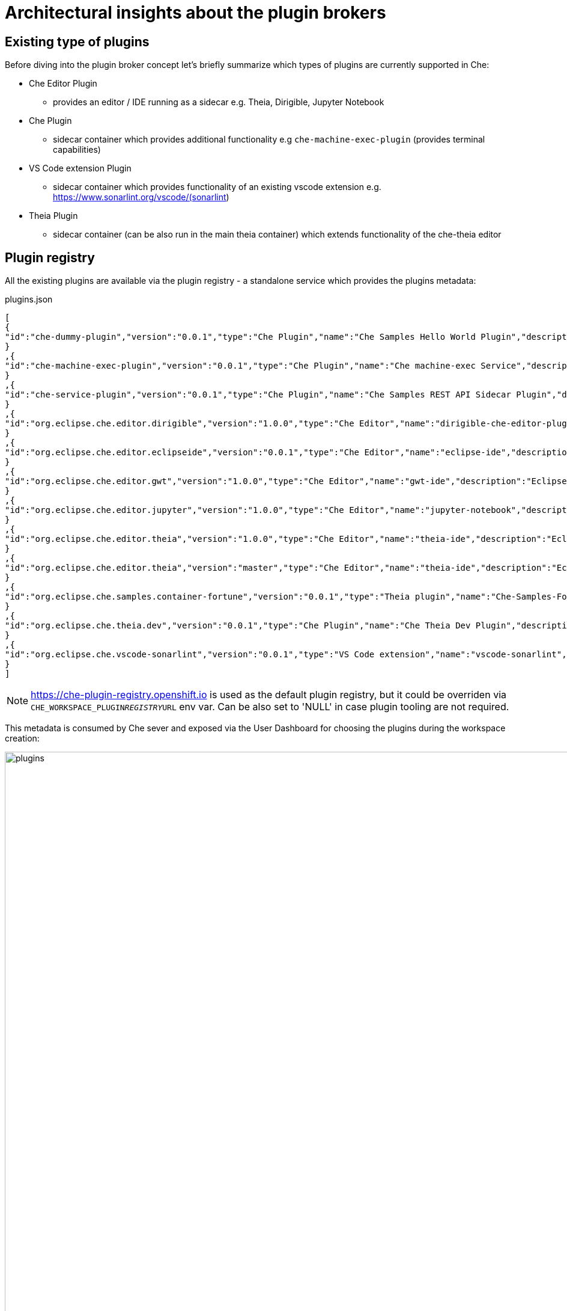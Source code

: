 = Architectural insights about the plugin brokers

== Existing type of plugins

Before diving into the plugin broker concept let's briefly summarize which types of plugins are currently supported in Che:

* Che Editor Plugin
** provides an editor / IDE running as a sidecar e.g. Theia, Dirigible, Jupyter Notebook
* Che Plugin
** sidecar container which provides additional functionality e.g  `che-machine-exec-plugin` (provides terminal capabilities)
* VS Code extension Plugin
** sidecar container which provides functionality of an existing vscode extension e.g. https://www.sonarlint.org/vscode/(sonarlint)
* Theia Plugin
** sidecar container (can be also run in the main theia container) which extends functionality of the che-theia editor

== Plugin registry

All the existing plugins are available via the plugin registry - a standalone service which provides the plugins metadata:

.plugins.json
[source,json]
----
[
{
"id":"che-dummy-plugin","version":"0.0.1","type":"Che Plugin","name":"Che Samples Hello World Plugin","description":"A hello world theia plug-in wrapped into a Che Plug-in", "links": {"self":"/plugins/che-dummy-plugin/0.0.1/meta.yaml" }
}
,{
"id":"che-machine-exec-plugin","version":"0.0.1","type":"Che Plugin","name":"Che machine-exec Service","description":"Che Plug-in with che-machine-exec service to provide creation terminal", "links": {"self":"/plugins/che-machine-exec-plugin/0.0.1/meta.yaml" }
}
,{
"id":"che-service-plugin","version":"0.0.1","type":"Che Plugin","name":"Che Samples REST API Sidecar Plugin","description":"Che Plug-in with Theia plug-in and container definition providing a service", "links": {"self":"/plugins/che-service-plugin/0.0.1/meta.yaml" }
}
,{
"id":"org.eclipse.che.editor.dirigible","version":"1.0.0","type":"Che Editor","name":"dirigible-che-editor-plugin","description":"Eclipse Dirigible as App Development Platform for Eclipse Che", "links": {"self":"/plugins/org.eclipse.che.editor.dirigible/1.0.0/meta.yaml" }
}
,{
"id":"org.eclipse.che.editor.eclipseide","version":"0.0.1","type":"Che Editor","name":"eclipse-ide","description":"Eclipse IDE", "links": {"self":"/plugins/org.eclipse.che.editor.eclipseide/0.0.1/meta.yaml" }
}
,{
"id":"org.eclipse.che.editor.gwt","version":"1.0.0","type":"Che Editor","name":"gwt-ide","description":"Eclipse GWT IDE", "links": {"self":"/plugins/org.eclipse.che.editor.gwt/1.0.0/meta.yaml" }
}
,{
"id":"org.eclipse.che.editor.jupyter","version":"1.0.0","type":"Che Editor","name":"jupyter-notebook","description":"Jupyter Notebook as Editor for Eclipse Che", "links": {"self":"/plugins/org.eclipse.che.editor.jupyter/1.0.0/meta.yaml" }
}
,{
"id":"org.eclipse.che.editor.theia","version":"1.0.0","type":"Che Editor","name":"theia-ide","description":"Eclipse Theia", "links": {"self":"/plugins/org.eclipse.che.editor.theia/1.0.0/meta.yaml" }
}
,{
"id":"org.eclipse.che.editor.theia","version":"master","type":"Che Editor","name":"theia-ide","description":"Eclipse Theia, get the latest release each day", "links": {"self":"/plugins/org.eclipse.che.editor.theia/master/meta.yaml" }
}
,{
"id":"org.eclipse.che.samples.container-fortune","version":"0.0.1","type":"Theia plugin","name":"Che-Samples-Fortune","description":"Fortune plug-in running in its own container that provides the fortune", "links": {"self":"/plugins/org.eclipse.che.samples.container-fortune/0.0.1/meta.yaml" }
}
,{
"id":"org.eclipse.che.theia.dev","version":"0.0.1","type":"Che Plugin","name":"Che Theia Dev Plugin","description":"Che Theia Dev Plugin", "links": {"self":"/plugins/org.eclipse.che.theia.dev/0.0.1/meta.yaml" }
}
,{
"id":"org.eclipse.che.vscode-sonarlint","version":"0.0.1","type":"VS Code extension","name":"vscode-sonarlint","description":"VS Code extension that provides sonarlint features", "links": {"self":"/plugins/org.eclipse.che.vscode-sonarlint/0.0.1/meta.yaml" }
}
]
----

NOTE: https://che-plugin-registry.openshift.io is used as the default plugin registry, but it could be overriden via `CHE_WORKSPACE_PLUGIN__REGISTRY__URL` env var. Can be also set to 'NULL' in case plugin tooling are not required.

This metadata is consumed by Che sever and exposed via the User Dashboard for choosing the plugins during the workspace creation:

image::images/che-plugin-brokers/plugins.png[width="1640", height="1500",aption="Che plugins"]

During workspace creation user can select only one `Che Editor Plugin` and multiple Che, VS Code, Theia plugins.

NOTE: Che, VS Code, Theia plugin functionality depend could depend on the `Che Editor Plugin`. For example VS Code Plugin will not provide any functionality in the Jupyter Notebook. At the moment there is no smart validation of plugins based on the editor type.

More information about the plugin registry can be found in the https://github.com/eclipse/che-plugin-registry[che-plugin-registry] README.md

== Plugin brokers

Plugin boker is an application that runs just before the actual workspace start phase and based on the recieved plugin metadata deliveres the plugin binaries to the workspace containers. Taken into account that there are multiple types of plugins there are also multiple types of brokers:

* `Che Plugin Broker` for `Che Plugin` type
* `VS Code extension Broker` for `VS Code extension Plugin` type
* `Theia Plugin Broker` for `Theia Plugin` type

NOTE: Plugin broker process `Che Plugin`, `VS Code extension Plugin`, `Theia Plugin` and do not process `Che Editor Plugin` types (editor plugins are processed directly by Che server).

More details about the existing plugin brokers and how those are difer one from another can be found in the `README.MD` of the dedicated https://github.com/eclipse/che-plugin-broker[che-plugin-broker] repository.

=== Plugin broker lifecycle

image::images/che-plugin-brokers/plugin_broker_pod.png[width="1640", height="250",aption="Che Plugin Broker Pod as init container"]

=== Plugin broker activity diagramm 

image::images/che-plugin-brokers/plugin_broker_activity_diagramm.svg[width="1640", height="1640",aption="Che Plugin Broker activity diagramm"]


== What are the plugin brokers in general (why plugin brokers are needed) ?

Che has devPlugin brokers. The purpose of devPlugin brokers is to handle a specific way to install a devPlugin into Che. There are several type of devPlugins that can run on different editors and may be packaged differently. So each cases requires a specific installation.
At the moment, according to the `type` metadata of the devPlugin, Che would start the right broker and process the specific installation process.
We have these below devPlugin types and each of them has a broker implementation:

- Che-VSCode plug-in
    - Sidecar containers
    - A reference to a vscode extension (in the market place)
- Che plug-in
    - Sidecar containers
    - Editor commands
- Theia plug-in
    - A .theia file with
        - The plugin on a che-theia editor
        - Optionally sidecars container
- Editor plug-in
    - A containers with a web app (editor)
    - Sidecar containers

Each type of plugin have a corresponding broker. Broker install process for each type is describe here: https://github.com/eclipse/che-plugin-broker/blob/master/README.md 


==== Theia supports several types of plugins including VSCode extensions. It could add support of new plugin types in future
==== Since Che 7 supports plugable editor implementations we should have an ability to add broker of plugins suitable for a new editor
==== It is possible to also implement plugins for other plugins

== What plugin brokers can do and how they work ?
==== Download binaries and configuration of editors/plugins
==== Generate configuration of editors/plugins including sidecars
==== Unpack files in it is needed for them to be consumed by an editor
==== Send logs of stages of its work to Workspace master to make workspace start more verbose to show why a user waits
==== Send error if something goes wrong

== Description of existing plugin brokers from https://github.com/eclipse/che-plugin-broker/blob/master/README.md

== TODO

Documentation is supposed to be published on eclipse.org website -  https://www.eclipse.org/che/docs/che-7/index.html 

- https://bluejeans.com/s/B6Wbo
- https://docs.google.com/presentation/d/1ouN3eBbRZy10rmBEnGhx9Xrz8vNm5CSSc3nqEIzn0Nw/edit#slide=id.g49a86d12a0_0_130
- https://gist.github.com/garagatyi/edfd4e7fdeba1fdf18d9a0e2404d538d
- https://www.eclipse.org/che/docs/che-7/index.html
